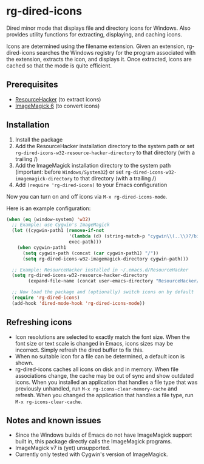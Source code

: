 * rg-dired-icons
Dired minor mode that displays file and directory icons for Windows. Also
provides utility functions for extracting, displaying, and caching icons.

[[file:screenshot.png]]

Icons are determined using the filename extension. Given an extension,
rg-dired-icons searches the Windows registry for the program associated with the
extension, extracts the icon, and displays it. Once extracted, icons are cached
so that the mode is quite efficient.

** Prerequisites
- [[http://www.angusj.com/resourcehacker/][ResourceHacker]] (to extract icons)
- [[https://www.imagemagick.org-][ImageMagick 6]] (to convert icons)

** Installation
1. Install the package
2. Add the ResourceHacker installation directory to the system path or set
   ~rg-dired-icons-w32-resource-hacker-directory~ to that directory (with a trailing /)
3. Add the ImageMagick installation directory to the system path (important:
   before =Windows/System32=) or set ~rg-dired-icons-w32-imagemagick-directory~ to that
   directory (with a trailing /)
4. Add ~(require 'rg-dired-icons)~ to your Emacs configuration

Now you can turn on and off icons via ~M-x rg-dired-icons-mode~. 

Here is an example configuration:
#+BEGIN_SRC lisp
(when (eq (window-system) 'w32)
  ;; Example: use Cygwin's ImageMagick
  (let ((cygwin-path1 (remove-if-not
                       '(lambda (d) (string-match-p "cygwin\\(..\\)?/bin" d))
                       exec-path)))
    (when cygwin-path1
      (setq cygwin-path (concat (car cygwin-path1) "/"))
      (setq rg-dired-icons-w32-imagemagick-directory cygwin-path)))

  ;; Example: ResourceHacker installed in ~/.emacs.d/ResourceHacker
  (setq rg-dired-icons-w32-resource-hacker-directory
        (expand-file-name (concat user-emacs-directory "ResourceHacker/")))

  ;; Now load the package and (optionally) switch icons on by default
  (require 'rg-dired-icons)
  (add-hook 'dired-mode-hook 'rg-dired-icons-mode))
#+END_SRC
** Refreshing icons
- Icon resolutions are selected to exactly match the font size. When the font
  size or text scale is changed in Emacs, icons sizes may be incorrect. Simply
  refresh the dired buffer to fix this.
- When no suitable icon for a file can be determined, a default icon is shown.
- rg-dired-icons caches all icons on disk and in memory. When file associations
  change, the cache may be out of sync and show outdated icons. When you
  installed an application that handles a file type that was previously
  unhandled, run ~M-x rg-icons-clear-memory-cache~ and refresh. When you changed
  the application that handles a file type, run ~M-x rg-icons-clear-cache~.
** Notes and known issues
- Since the Windows builds of Emacs do not have ImageMagick support built in,
  this package directly calls the ImageMagick programs.
- ImageMagick v7 is (yet) unsupported.
- Currently only tested with Cygwin's version of ImageMagick.
